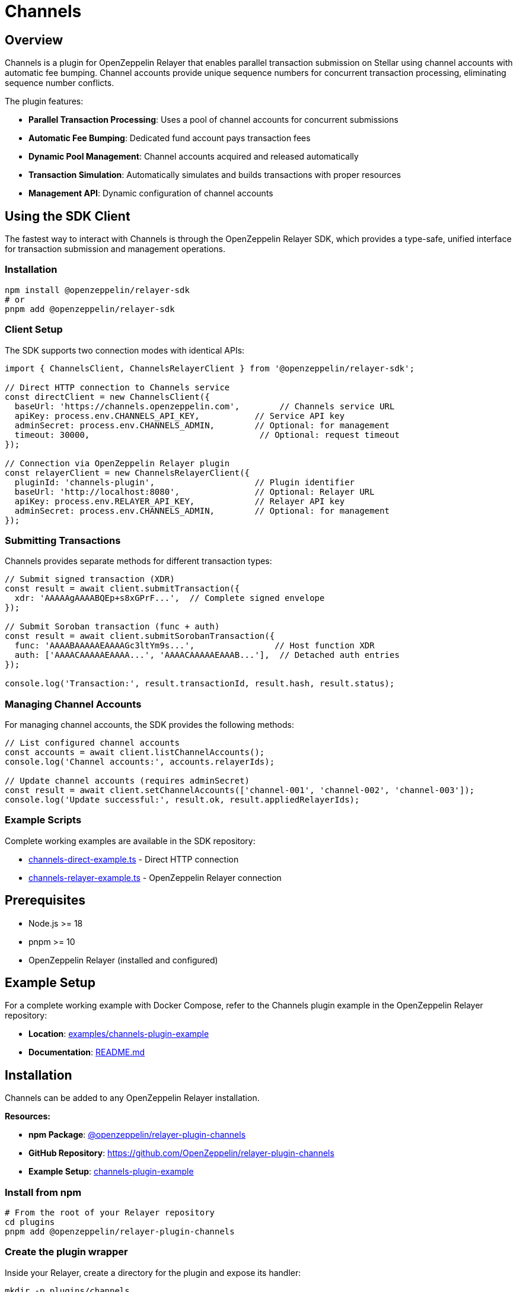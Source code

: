 = Channels
:description: Channels plugin for OpenZeppelin Relayer - Enables parallel Stellar Soroban transaction submission using channel accounts.

== Overview

Channels is a plugin for OpenZeppelin Relayer that enables parallel transaction submission on Stellar using channel accounts with automatic fee bumping. Channel accounts provide unique sequence numbers for concurrent transaction processing, eliminating sequence number conflicts.

The plugin features:

- **Parallel Transaction Processing**: Uses a pool of channel accounts for concurrent submissions
- **Automatic Fee Bumping**: Dedicated fund account pays transaction fees
- **Dynamic Pool Management**: Channel accounts acquired and released automatically
- **Transaction Simulation**: Automatically simulates and builds transactions with proper resources
- **Management API**: Dynamic configuration of channel accounts

== Using the SDK Client

The fastest way to interact with Channels is through the OpenZeppelin Relayer SDK, which provides a type-safe, unified interface for transaction submission and management operations.

=== Installation

[source,bash]
----
npm install @openzeppelin/relayer-sdk
# or
pnpm add @openzeppelin/relayer-sdk
----

=== Client Setup

The SDK supports two connection modes with identical APIs:

[source,typescript]
----
import { ChannelsClient, ChannelsRelayerClient } from '@openzeppelin/relayer-sdk';

// Direct HTTP connection to Channels service
const directClient = new ChannelsClient({
  baseUrl: 'https://channels.openzeppelin.com',        // Channels service URL
  apiKey: process.env.CHANNELS_API_KEY,           // Service API key
  adminSecret: process.env.CHANNELS_ADMIN,        // Optional: for management
  timeout: 30000,                                  // Optional: request timeout
});

// Connection via OpenZeppelin Relayer plugin
const relayerClient = new ChannelsRelayerClient({
  pluginId: 'channels-plugin',                    // Plugin identifier
  baseUrl: 'http://localhost:8080',               // Optional: Relayer URL
  apiKey: process.env.RELAYER_API_KEY,            // Relayer API key
  adminSecret: process.env.CHANNELS_ADMIN,        // Optional: for management
});
----

=== Submitting Transactions

Channels provides separate methods for different transaction types:

[source,typescript]
----
// Submit signed transaction (XDR)
const result = await client.submitTransaction({
  xdr: 'AAAAAgAAAABQEp+s8xGPrF...',  // Complete signed envelope
});

// Submit Soroban transaction (func + auth)
const result = await client.submitSorobanTransaction({
  func: 'AAAABAAAAAEAAAAGc3ltYm9s...',                // Host function XDR
  auth: ['AAAACAAAAAEAAAA...', 'AAAACAAAAAEAAAB...'],  // Detached auth entries
});

console.log('Transaction:', result.transactionId, result.hash, result.status);
----


=== Managing Channel Accounts

For managing channel accounts, the SDK provides the following methods:

[source,typescript]
----
// List configured channel accounts
const accounts = await client.listChannelAccounts();
console.log('Channel accounts:', accounts.relayerIds);

// Update channel accounts (requires adminSecret)
const result = await client.setChannelAccounts(['channel-001', 'channel-002', 'channel-003']);
console.log('Update successful:', result.ok, result.appliedRelayerIds);
----

=== Example Scripts

Complete working examples are available in the SDK repository:

- https://github.com/OpenZeppelin/openzeppelin-relayer-sdk/blob/main/examples/clients/channels-direct-example.ts[channels-direct-example.ts] - Direct HTTP connection
- https://github.com/OpenZeppelin/openzeppelin-relayer-sdk/blob/main/examples/clients/channels-relayer-example.ts[channels-relayer-example.ts] - OpenZeppelin Relayer connection

== Prerequisites

- Node.js >= 18
- pnpm >= 10
- OpenZeppelin Relayer (installed and configured)

== Example Setup

For a complete working example with Docker Compose, refer to the Channels plugin example in the OpenZeppelin Relayer repository:

- **Location**: https://github.com/OpenZeppelin/openzeppelin-relayer/tree/main/examples/channels-plugin-example[examples/channels-plugin-example]
- **Documentation**: https://github.com/OpenZeppelin/openzeppelin-relayer/tree/main/examples/channels-plugin-example/README.md[README.md]


== Installation

Channels can be added to any OpenZeppelin Relayer installation.

**Resources:**

- **npm Package**: https://www.npmjs.com/package/@openzeppelin/relayer-plugin-channels[@openzeppelin/relayer-plugin-channels]
- **GitHub Repository**: https://github.com/OpenZeppelin/relayer-plugin-channels
- **Example Setup**: https://github.com/OpenZeppelin/openzeppelin-relayer/tree/main/examples/channels-plugin-example[channels-plugin-example]

=== Install from npm

[source,bash]
----
# From the root of your Relayer repository
cd plugins
pnpm add @openzeppelin/relayer-plugin-channels
----

=== Create the plugin wrapper

Inside your Relayer, create a directory for the plugin and expose its handler:

[source,bash]
----
mkdir -p plugins/channels
----

Create `plugins/channels/index.ts`:

[source,typescript]
----
export { handler } from '@openzeppelin/relayer-plugin-channels';
----

== Configuration

=== Plugin Registration

Register the plugin in your `config/config.json` file:

[source,json]
----
{
  "plugins": [
    {
      "id": "channels-plugin",
      "path": "channels/index.ts",
      "timeout": 60
    }
  ]
}
----

=== Environment Variables

Configure the required environment variables:

[source,bash]
----
# Required environment variables
export STELLAR_NETWORK="testnet"                    # or "mainnet"
export SOROBAN_RPC_URL="https://soroban-testnet.stellar.org"
export FUND_RELAYER_ID="channels-fund"              # ID of the fund relayer
export PLUGIN_ADMIN_SECRET="your-secret-here"       # Required for management API

# Optional environment variables
export LOCK_TTL_SECONDS=30                          # Lock timeout (default: 30, range: 3-30)
export MAX_FEE=1000000                              # Maximum fee in stroops (default: 1,000,000)
----

**Required Variables:**

- `STELLAR_NETWORK`: Either "testnet" or "mainnet"
- `SOROBAN_RPC_URL`: Stellar Soroban RPC endpoint URL
- `FUND_RELAYER_ID`: Relayer ID for the account that pays transaction fees

**Optional Variables:**

- `PLUGIN_ADMIN_SECRET`: Secret for accessing the management API (required to manage channel accounts)
- `LOCK_TTL_SECONDS`: TTL for channel account locks in seconds (default: 30, range: 3-30)
- `MAX_FEE`: Maximum transaction fee in stroops (default: 1,000,000)

=== Relayer Configuration

Channels requires two types of relayers:

1. **Fund Account**: The account that pays transaction fees (should have `concurrent_transactions: true` enabled)
2. **Channel Accounts**: At least one channel account (recommended: 2 or more for better throughput)

Configure relayers in your `config/config.json`:

[source,json]
----
{
  "relayers": [
    {
      "id": "channels-fund",
      "name": "Channels Fund Account",
      "network": "testnet",
      "paused": false,
      "network_type": "stellar",
      "signer_id": "channels-fund-signer",
      "policies": {
        "concurrent_transactions": true
      }
    },
    {
      "id": "channel-001",
      "name": "Channel Account 001",
      "network": "testnet",
      "paused": false,
      "network_type": "stellar",
      "signer_id": "channel-001-signer"
    },
    {
      "id": "channel-002",
      "name": "Channel Account 002",
      "network": "testnet",
      "paused": false,
      "network_type": "stellar",
      "signer_id": "channel-002-signer"
    }
  ],
  "notifications": [],
  "signers": [
    {
      "id": "channels-fund-signer",
      "type": "local",
      "config": {
        "path": "config/keys/channels-fund.json",
        "passphrase": {
          "type": "env",
          "value": "KEYSTORE_PASSPHRASE_FUND"
        }
      }
    },
    {
      "id": "channel-001-signer",
      "type": "local",
      "config": {
        "path": "config/keys/channel-001.json",
        "passphrase": {
          "type": "env",
          "value": "KEYSTORE_PASSPHRASE_CHANNEL_001"
        }
      }
    },
    {
      "id": "channel-002-signer",
      "type": "local",
      "config": {
        "path": "config/keys/channel-002.json",
        "passphrase": {
          "type": "env",
          "value": "KEYSTORE_PASSPHRASE_CHANNEL_002"
        }
      }
    }
  ],
  "networks": "./config/networks",
  "plugins": [
    {
      "id": "channels",
      "path": "channel/index.ts",
      "timeout": 30,
      "emit_logs": true,
      "emit_traces": true
    }
  ]
}
----

**Important Configuration Notes:**

- **Fund Account** (`channels-fund`): Must have `"concurrent_transactions": true` in policies to enable parallel transaction processing
- **Channel Accounts**: Create at least 2 for better throughput (you can add more as `channel-003`, etc.)
- **Network**: Use `testnet` for testing or `mainnet` for production
- **Signers**: Each relayer references a signer by `signer_id`, and signers are defined separately with keystore paths
- **Keystore Files**: You'll need to create keystore files for each account - see https://docs.openzeppelin.com/relayer[OpenZeppelin Relayer documentation] for details on creating and managing keys
- **Plugin Registration**: The plugin `id` should match what you use in environment variables and API calls

After configuration, fund these accounts on-chain and register them with Channels (see "Initializing Channel Accounts" below).

== Initializing Channel Accounts

After configuring your relayers in `config.json` and funding the Stellar accounts, register them with Channels via the Management API:

[source,bash]
----
curl -X POST http://localhost:8080/api/v1/plugins/channels-plugin/call \
  -H "Authorization: Bearer YOUR_API_KEY" \
  -H "Content-Type: application/json" \
  -d '{
    "params": {
      "management": {
        "action": "setChannelAccounts",
        "adminSecret": "your-secret-here",
        "relayerIds": ["channel-001", "channel-002"]
      }
    }
  }'
----

**Response:**

[source,json]
----
{
  "success": true,
  "data": {
    "ok": true,
    "appliedRelayerIds": ["channel-001", "channel-002"]
  },
  "error": null
}
----

This tells Channels which relayers to use as channel accounts. All relayer IDs must match your configured relayer IDs in `config.json`.

Channels is now ready to serve Soroban transactions.

== Automated Setup

To skip the manual configuration steps, use the provided automation script. It automates the entire setup process: creating signers and relayers via the API, funding accounts on-chain, and registering them with Channels.

=== Prerequisites

When using the automated setup, you only need to configure and fund the **fund account**:

[source,json]
----
{
  "relayers": [
    {
      "id": "channels-fund",
      "chain": "stellar",
      "signer": "channels-fund-signer",
      "policies": {
        "concurrent_transactions": true
      }
    }
  ]
}
----

The script creates all channel account signers and relayers dynamically - no config.json entries needed for channel accounts.

=== Running the Script

[source,bash]
----
pnpm exec tsx ./scripts/create-channel-accounts.ts \
  --total 3 \
  --base-url http://localhost:8080 \
  --api-key <RELAYER_API_KEY> \
  --funding-relayer channels-fund \
  --plugin-id channels-plugin \
  --plugin-admin-secret <PLUGIN_ADMIN_SECRET> \
  --network testnet
----

=== What the Script Does

1. **Creates channel account signers and relayers via API**: Following the naming pattern `channel-0001`, `channel-0002`, etc.
2. **Funds channel accounts on-chain**: Submits funding transactions through the fund relayer and waits for confirmation
3. **Registers with Channels**: Automatically calls the Management API to register all channel accounts

=== Script Options

- `--total`: Number of channel accounts to create (recommended: 2-3 for testing, more for production)
- `--fix`: Audit and heal partially created state (use if the script was interrupted)
- `--dry-run`: Preview actions without making changes
- `--prefix`: Customize the naming prefix (default: `channel-`)
- `--starting-balance`: XLM amount for each account (default: 5)

=== Script Location

- Example directory: https://github.com/OpenZeppelin/relayer-plugin-channels/blob/main/scripts/create-channel-accounts.ts[`scripts/create-channel-accounts.ts`]

== API Usage

Channels is invoked by making POST requests to the plugin endpoint:

[source,bash]
----
POST /api/v1/plugins/{plugin-id}/call
----

=== Submitting Transactions

There are two ways to submit transactions to Channels:

==== Option 1: Complete Transaction XDR

Submit a complete, signed transaction envelope:

[source,bash]
----
curl -X POST http://localhost:8080/api/v1/plugins/channels-plugin/call \
  -H "Authorization: Bearer YOUR_API_KEY" \
  -H "Content-Type: application/json" \
  -d '{
    "params": {
      "xdr": "AAAAAgAAAAA..."
    }
  }'
----

==== Option 2: Soroban Function + Auth

Submit just the Soroban function and authorization entries:

[source,bash]
----
curl -X POST http://localhost:8080/api/v1/plugins/channels-plugin/call \
  -H "Authorization: Bearer YOUR_API_KEY" \
  -H "Content-Type: application/json" \
  -d '{
    "params": {
      "func": "AAAABAAAAAEAAAAGc3ltYm9s...",
      "auth": ["AAAACAAAAAEAAAA..."]
    }
  }'
----

=== Parameters

- `xdr` (string): Complete transaction envelope XDR (base64) - must be signed, not a fee-bump envelope
- `func` (string): Soroban host function XDR (base64)
- `auth` (array of strings): Array of Soroban authorization entry XDRs (base64)

**Important Notes:**

- Provide either `xdr` OR `func`+`auth`, not both
- When using `xdr`, the transaction must be a regular signed transaction (not a fee-bump envelope)
- When using `func`+`auth`, Channels will build and simulate the transaction automatically
- Transactions are always submitted with fee bumping from the fund account

=== Generating XDR with Stellar SDK

Use the `@stellar/stellar-sdk` to generate the required XDR values:

==== Full Transaction Envelope XDR

[source,typescript]
----
import { Networks, TransactionBuilder, rpc } from '@stellar/stellar-sdk';

// Build your transaction
const tx = new TransactionBuilder(account, {
  fee: '100',
  networkPassphrase: Networks.TESTNET,
})
  .addOperation(/* Operation.invokeHostFunction from Contract.call(...) */)
  .setTimeout(30)
  .build();

// Sign the transaction
tx.sign(keypair);

// Export base64 envelope XDR
const envelopeXdr = tx.toXDR();
----

==== Soroban Function + Auth XDRs

[source,typescript]
----
// Build and simulate first to obtain auth
const baseTx = /* TransactionBuilder(...).addOperation(...).build() */;
const sim = await rpcServer.simulateTransaction(baseTx);

// Apply simulation, then extract from the InvokeHostFunction operation
const assembled = rpc.assembleTransaction(baseTx, sim).build();
const op = assembled.operations[0]; // Operation.InvokeHostFunction

const funcXdr = op.func.toXDR("base64");
const authXdrs = (op.auth ?? []).map(a => a.toXDR("base64"));
----

== Management API

Channels provides a management API to dynamically configure channel accounts. This API requires authentication via the `PLUGIN_ADMIN_SECRET` environment variable.

=== List Channel Accounts

Get the current list of configured channel accounts:

[source,bash]
----
curl -X POST http://localhost:8080/api/v1/plugins/channels-plugin/call \
  -H "Authorization: Bearer YOUR_API_KEY" \
  -H "Content-Type: application/json" \
  -d '{
    "params": {
      "management": {
        "action": "listChannelAccounts",
        "adminSecret": "your-secret-here"
      }
    }
  }'
----

**Response:**

[source,json]
----
{
  "success": true,
  "data": {
    "relayerIds": ["channel-001", "channel-002"]
  },
  "error": null
}
----

=== Set Channel Accounts

Configure the channel accounts that Channels will use. This replaces the entire list:

[source,bash]
----
curl -X POST http://localhost:8080/api/v1/plugins/channels-plugin/call \
  -H "Authorization: Bearer YOUR_API_KEY" \
  -H "Content-Type: application/json" \
  -d '{
    "params": {
      "management": {
        "action": "setChannelAccounts",
        "adminSecret": "your-secret-here",
        "relayerIds": ["channel-001", "channel-002", "channel-003"]
      }
    }
  }'
----

**Response:**

[source,json]
----
{
  "success": true,
  "data": {
    "ok": true,
    "appliedRelayerIds": ["channel-001", "channel-002", "channel-003"]
  },
  "error": null
}
----

**Important Notes:**

- You must configure at least one channel account before Channels can process transactions
- The management API will prevent removing accounts that are currently locked (in use). On failure it returns HTTP 409 with code `LOCKED_CONFLICT` and `details.locked` listing the blocked IDs
- All relayer IDs must exist in your OpenZeppelin Relayer configuration
- The `adminSecret` must match the `PLUGIN_ADMIN_SECRET` environment variable

== Responses

All API responses use the standard Relayer envelope format: `{ success, data, error, metadata }`.

=== Success Response (HTTP 200)

[source,json]
----
{
  "success": true,
  "data": {
    "transactionId": "tx_123456",
    "status": "confirmed",
    "hash": "1234567890abcdef..."
  },
  "error": null
}
----

**Response Fields:**

- `success`: `true` when the plugin executed successfully
- `data`: Contains the transaction result
  - `transactionId`: The OpenZeppelin Relayer transaction ID
  - `status`: Transaction status (e.g., "confirmed")
  - `hash`: The Stellar transaction hash
- `error`: `null` on success

=== Error Response (HTTP 4xx)

[source,json]
----
{
  "success": false,
  "data": {
    "code": "POOL_CAPACITY",
    "details": {}
  },
  "error": "Too many transactions queued. Please try again later",
  "metadata": {
    "logs": [
      { "level": "error", "message": "All channel accounts in use" }
    ]
  }
}
----

**Error Response Fields:**

- `success`: `false` when the plugin encountered an error
- `data`: Contains error details
  - `code`: Error code (e.g., "POOL_CAPACITY", "LOCKED_CONFLICT")
  - `details`: Additional context about the error
- `error`: Human-readable error message
- `metadata.logs`: Plugin execution logs (if `emit_logs` is enabled)

=== Common Error Codes

- `CONFIG_MISSING`: Missing required environment variable
- `UNSUPPORTED_NETWORK`: Invalid network type
- `INVALID_PARAMS`: Invalid request parameters
- `INVALID_XDR`: Failed to parse XDR
- `INVALID_ENVELOPE_TYPE`: Not a regular transaction envelope (e.g., fee bump)
- `INVALID_TIME_BOUNDS`: TimeBounds too far in the future
- `NO_CHANNELS_CONFIGURED`: No channel accounts have been configured via management API
- `POOL_CAPACITY`: All channel accounts in use
- `RELAYER_UNAVAILABLE`: Relayer not found
- `SIMULATION_FAILED`: Transaction simulation failed
- `ONCHAIN_FAILED`: Transaction failed on-chain
- `WAIT_TIMEOUT`: Transaction wait timeout
- `MANAGEMENT_DISABLED`: Management API not enabled
- `UNAUTHORIZED`: Invalid admin secret
- `LOCKED_CONFLICT`: Cannot remove locked channel accounts


== Additional Resources

- **Stellar SDK Documentation**: https://stellar.github.io/js-stellar-sdk/
- **Soroban Documentation**: https://soroban.stellar.org/docs
- **OpenZeppelin Relayer Documentation**: https://docs.openzeppelin.com/relayer
